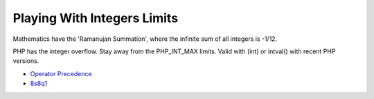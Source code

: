.. _playing-with-integers-limits:

Playing With Integers Limits
----------------------------

.. meta::
	:description:
		Playing With Integers Limits: Mathematics have the 'Ramanujan Summation', where the infinite sum of all integers is -1/12.

Mathematics have the 'Ramanujan Summation', where the infinite sum of all integers is -1/12.

PHP has the integer overflow. Stay away from the PHP_INT_MAX limits. Valid with (int) or intval() with recent PHP versions.

.. image:: ../images/playing_with_the_limit.png

* `Operator Precedence <https://www.php.net/manual/en/language.operators.precedence.php>`_
* `8s8q1 <https://3v4l.org/8s8q1>`_


